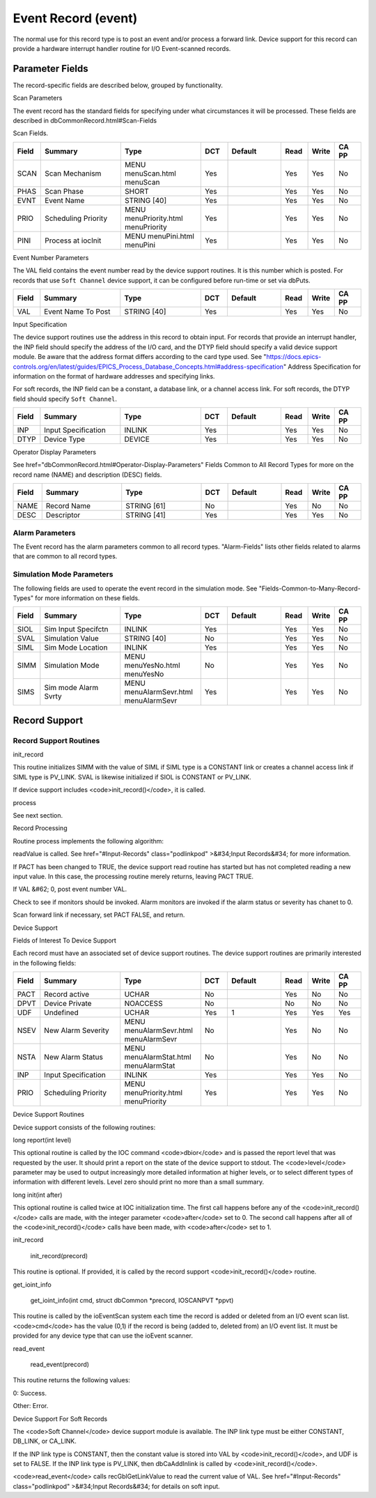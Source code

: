
Event Record (event)
====================

The normal use for this record type is to post an event and/or process a forward link.
Device support for this record can provide a hardware interrupt handler routine for I/O Event-scanned records.

Parameter Fields
----------------

The record-specific fields are described below,
grouped by functionality.

Scan Parameters

The event record has the standard fields for specifying under what circumstances it will be processed.
These fields are described in dbCommonRecord.html#Scan-Fields

Scan Fields.

.. list-table::
   :widths: 1 3 3 1 2 1 1 1
   :header-rows: 1

   * - Field
     - Summary
     - Type
     - DCT
     - Default
     - Read
     - Write
     - CA PP
   * - SCAN
     - Scan Mechanism
     - MENU menuScan.html menuScan
     - Yes
     -  
     - Yes
     - Yes
     - No
   * - PHAS
     - Scan Phase
     - SHORT
     - Yes
     - 
     - Yes
     - Yes
     - No
   * - EVNT
     - Event Name
     - STRING [40]
     - Yes
     - 
     - Yes
     - Yes
     - No
   * - PRIO
     - Scheduling Priority
     - MENU menuPriority.html menuPriority
     - Yes
     -  
     - Yes
     - Yes
     - No
   * - PINI
     - Process at iocInit
     - MENU menuPini.html menuPini
     - Yes
     -  
     - Yes
     - Yes
     - No


Event Number Parameters

The VAL field contains the event number read by the device support routines. It is this number which is posted. For records that use ``Soft Channel`` device support, it can be configured before run-time or set via dbPuts.

.. list-table::
  :widths: 1 3 3 1 2 1 1 1
  :header-rows: 1

  * - Field
    - Summary
    - Type
    - DCT
    - Default
    - Read
    - Write
    - CA PP
  * - VAL
    - Event Name To Post
    - STRING [40]
    - Yes
    -  
    - Yes
    - Yes
    - No

Input Specification

The device support routines use the address in this record to obtain input. For records that provide an interrupt handler, the INP field should specify the address of the I/O card, and the DTYP field should specify a valid device support module. Be aware that the address format differs according to the card type used. See "https://docs.epics-controls.org/en/latest/guides/EPICS_Process_Database_Concepts.html#address-specification" Address Specification for information on the format of hardware addresses and specifying links.

For soft records, the INP field can be a constant, a database link, or a channel access link. For soft records, the DTYP field should specify ``Soft Channel``.

.. list-table::
  :widths: 1 3 3 1 2 1 1 1
  :header-rows: 1
  
  * - Field
    - Summary
    - Type
    - DCT
    - Default
    - Read
    - Write
    - CA PP
  * - INP
    - Input Specification
    - INLINK
    - Yes
    -  
    - Yes
    - Yes
    - No
  * - DTYP
    - Device Type
    - DEVICE
    - Yes
    - 
    - Yes
    - Yes
    - No


Operator Display Parameters

See  href="dbCommonRecord.html#Operator-Display-Parameters" Fields Common to All Record Types for more on the record name (NAME) and description (DESC) fields.

.. list-table::
  :widths: 1 3 3 1 2 1 1 1
  :header-rows: 1
 
  * - Field
    - Summary
    - Type
    - DCT
    - Default
    - Read
    - Write
    - CA PP
  * - NAME
    - Record Name
    - STRING [61]
    - No
    -  
    - Yes
    - No
    - No
  * - DESC
    - Descriptor
    - STRING [41]
    - Yes
    -  
    - Yes
    - Yes
    - No

Alarm Parameters
++++++++++++++++

The Event record has the alarm parameters common to all record types.  "Alarm-Fields" lists other fields related to alarms that are common to all record types.

Simulation Mode Parameters
++++++++++++++++++++++++++

The following fields are used to operate the event record in the simulation mode. See "Fields-Common-to-Many-Record-Types" for more information on these fields.

.. list-table::
 :widths: 1 3 3 1 2 1 1 1
 :header-rows: 1
 
 * - Field
   - Summary
   - Type
   - DCT
   - Default
   - Read
   - Write
   - CA PP
 * - SIOL
   - Sim Input Specifctn
   - INLINK
   - Yes
   -  
   - Yes
   - Yes
   - No
 * - SVAL
   - Simulation Value
   - STRING [40]
   - No
   -  
   - Yes
   - Yes
   - No
 * - SIML
   - Sim Mode Location
   - INLINK
   - Yes
   -  
   - Yes
   - Yes
   - No
 * - SIMM
   - Simulation Mode
   - MENU menuYesNo.html menuYesNo
   - No
   -  
   - Yes
   - Yes
   - No
 * - SIMS
   - Sim mode Alarm Svrty
   - MENU menuAlarmSevr.html menuAlarmSevr
   - Yes
   -  
   - Yes
   - Yes
   - No

Record Support
--------------

Record Support Routines
+++++++++++++++++++++++

init_record

This routine initializes SIMM with the value of SIML if SIML type is a CONSTANT link or creates a channel access link if SIML type is PV_LINK. SVAL is likewise initialized if SIOL is CONSTANT or PV_LINK.

If device support includes <code>init_record()</code>, it is called.

process

See next section.

Record Processing

Routine process implements the following algorithm:


readValue is called. See  href="#Input-Records" class="podlinkpod"
>&#34;Input Records&#34; for more information.

If PACT has been changed to TRUE, the device support read routine has started but has not completed reading a new input value. In this case, the processing routine merely returns, leaving PACT TRUE.

If VAL &#62; 0, post event number VAL.

Check to see if monitors should be invoked. Alarm monitors are invoked if the alarm status or severity has chanet to 0.

Scan forward link if necessary, set PACT FALSE, and return.


Device Support

Fields of Interest To Device Support

Each record must have an associated set of device support routines. The device support routines are primarily interested in the following fields:

.. list-table::
 :widths: 1 3 3 1 2 1 1 1
 :header-rows: 1

 * - Field
   - Summary
   - Type
   - DCT
   - Default
   - Read
   - Write
   - CA PP
 * - PACT
   - Record active
   - UCHAR
   - No
   -  
   - Yes
   - No
   - No
 * - DPVT
   - Device Private
   - NOACCESS
   - No
   -  
   - No
   - No
   - No
 * - UDF
   - Undefined
   - UCHAR
   - Yes
   - 1
   - Yes
   - Yes
   - Yes
 * - NSEV
   - New Alarm Severity
   - MENU menuAlarmSevr.html menuAlarmSevr
   - No
   -  
   - Yes
   - No
   - No
 * - NSTA
   - New Alarm Status
   - MENU menuAlarmStat.html menuAlarmStat
   - No
   -  
   - Yes
   - No
   - No
 * - INP
   - Input Specification
   - INLINK
   - Yes
   -  
   - Yes
   - Yes
   - No
 * - PRIO
   - Scheduling Priority
   - MENU menuPriority.html menuPriority
   - Yes
   -  
   - Yes
   - Yes
   - No


Device Support Routines

Device support consists of the following routines:

long report(int level)

This optional routine is called by the IOC command <code>dbior</code> and is passed the report level that was requested by the user. It should print a report on the state of the device support to stdout. The <code>level</code> parameter may be used to output increasingly more detailed information at higher levels, or to select different types of information with different levels. Level zero should print no more than a small summary.

long init(int after)

This optional routine is called twice at IOC initialization time. The first call happens before any of the <code>init_record()</code> calls are made, with the integer parameter <code>after</code> set to 0. The second call happens after all of the <code>init_record()</code> calls have been made, with <code>after</code> set to 1.

init_record

  init_record(precord)

This routine is optional. If provided, it is called by the record support <code>init_record()</code> routine.

get_ioint_info

  get_ioint_info(int cmd, struct dbCommon \*precord, IOSCANPVT \*ppvt)

This routine is called by the ioEventScan system each time the record is added or deleted from an I/O event scan list. <code>cmd</code> has the value (0,1) if the record is being (added to, deleted from) an I/O event list. It must be provided for any device type that can use the ioEvent scanner.

read_event

  read_event(precord)

This routine returns the following values:


0: Success.

Other: Error.


Device Support For Soft Records

The <code>Soft Channel</code> device support module is available. The INP link type must be either CONSTANT, DB_LINK, or CA_LINK.

If the INP link type is CONSTANT, then the constant value is stored into VAL by <code>init_record()</code>, and UDF is set to FALSE. If the INP link type is PV_LINK, then dbCaAddInlink is called by <code>init_record()</code>.

<code>read_event</code> calls recGblGetLinkValue to read the current value of VAL. See  href="#Input-Records" class="podlinkpod"
>&#34;Input Records&#34; for details on soft input.


